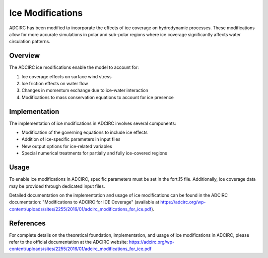 Ice Modifications
=================

ADCIRC has been modified to incorporate the effects of ice coverage on hydrodynamic processes. These modifications allow for more accurate simulations in polar and sub-polar regions where ice coverage significantly affects water circulation patterns.

Overview
--------

The ADCIRC ice modifications enable the model to account for:

1. Ice coverage effects on surface wind stress
2. Ice friction effects on water flow
3. Changes in momentum exchange due to ice-water interaction
4. Modifications to mass conservation equations to account for ice presence

Implementation
--------------

The implementation of ice modifications in ADCIRC involves several components:

* Modification of the governing equations to include ice effects
* Addition of ice-specific parameters in input files
* New output options for ice-related variables
* Special numerical treatments for partially and fully ice-covered regions

Usage
-----

To enable ice modifications in ADCIRC, specific parameters must be set in the fort.15 file. Additionally, ice coverage data may be provided through dedicated input files.

Detailed documentation on the implementation and usage of ice modifications can be found in the ADCIRC documentation: "Modifications to ADCIRC for ICE Coverage" (available at https://adcirc.org/wp-content/uploads/sites/2255/2016/01/adcirc_modifications_for_ice.pdf).

References
----------

For complete details on the theoretical foundation, implementation, and usage of ice modifications in ADCIRC, please refer to the official documentation at the ADCIRC website: https://adcirc.org/wp-content/uploads/sites/2255/2016/01/adcirc_modifications_for_ice.pdf 